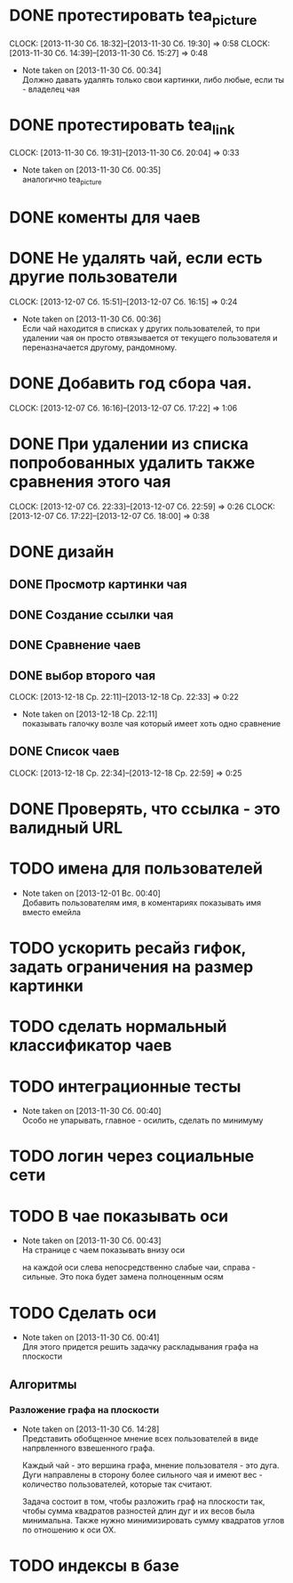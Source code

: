 

* DONE протестировать tea_picture
  CLOCK: [2013-11-30 Сб. 18:32]--[2013-11-30 Сб. 19:30] =>  0:58
  CLOCK: [2013-11-30 Сб. 14:39]--[2013-11-30 Сб. 15:27] =>  0:48
  - Note taken on [2013-11-30 Сб. 00:34] \\

    Должно давать удалять только свои картинки, либо любые,
    если ты - владелец чая

* DONE протестировать tea_link
  CLOCK: [2013-11-30 Сб. 19:31]--[2013-11-30 Сб. 20:04] =>  0:33
  - Note taken on [2013-11-30 Сб. 00:35] \\
    аналогично tea_picture

* DONE коменты для чаев
* DONE Не удалять чай, если есть другие пользователи
  CLOCK: [2013-12-07 Сб. 15:51]--[2013-12-07 Сб. 16:15] =>  0:24
  - Note taken on [2013-11-30 Сб. 00:36] \\
    Если чай находится в списках у других пользователей, то
    при удалении чая он просто отвязывается от текущего
    пользователя и переназначается другому, рандомному.
* DONE Добавить год сбора чая.
  CLOCK: [2013-12-07 Сб. 16:16]--[2013-12-07 Сб. 17:22] =>  1:06
* DONE При удалении из списка попробованных удалить также сравнения этого чая
  CLOCK: [2013-12-07 Сб. 22:33]--[2013-12-07 Сб. 22:59] =>  0:26
  CLOCK: [2013-12-07 Сб. 17:22]--[2013-12-07 Сб. 18:00] =>  0:38
* DONE дизайн
** DONE Просмотр картинки чая
** DONE Создание ссылки чая
** DONE Сравнение чаев
** DONE выбор второго чая
   CLOCK: [2013-12-18 Ср. 22:11]--[2013-12-18 Ср. 22:33] =>  0:22
   - Note taken on [2013-12-18 Ср. 22:11] \\
     показывать галочку возле чая который имеет хоть одно
     сравнение
** DONE Список чаев
   CLOCK: [2013-12-18 Ср. 22:34]--[2013-12-18 Ср. 22:59] =>  0:25
* DONE Проверять, что ссылка - это валидный URL
* TODO имена для пользователей
  - Note taken on [2013-12-01 Вс. 00:40] \\
    Добавить пользователям имя, в коментариях показывать
    имя вместо емейла
* TODO ускорить ресайз гифок, задать ограничения на размер картинки
* TODO сделать нормальный классификатор чаев
* TODO интеграционные тесты
  - Note taken on [2013-11-30 Сб. 00:40] \\
    Особо не упарывать, главное - осилить, сделать по минимуму
* TODO логин через социальные сети
* TODO В чае показывать оси
  - Note taken on [2013-11-30 Сб. 00:43] \\
    На странице с чаем показывать внизу оси

    на каждой оси слева непосредственно слабые чаи,
    справа - сильные. Это пока будет замена полноценным
    осям
* TODO Сделать оси
  - Note taken on [2013-11-30 Сб. 00:41] \\
    Для этого придется решить задачку раскладывания графа
    на плоскости
** Алгоритмы
*** Разложение графа на плоскости
    - Note taken on [2013-11-30 Сб. 14:28] \\
      Представить обобщенное мнение всех пользователей в виде
      напрвленного взвешенного графа.

      Каждый чай - это вершина графа, мнение пользователя -
      это дуга. Дуги направлены в сторону более сильного чая
      и имеют вес - количество пользователей, которые так
      считают.

      Задача состоит в том, чтобы разложить граф на плоскости
      так, чтобы сумма квадратов разностей длин дуг и их весов
      была минимальна. Также нужно минимизировать сумму
      квадратов углов по отношению к оси OX.
* TODO индексы в базе

